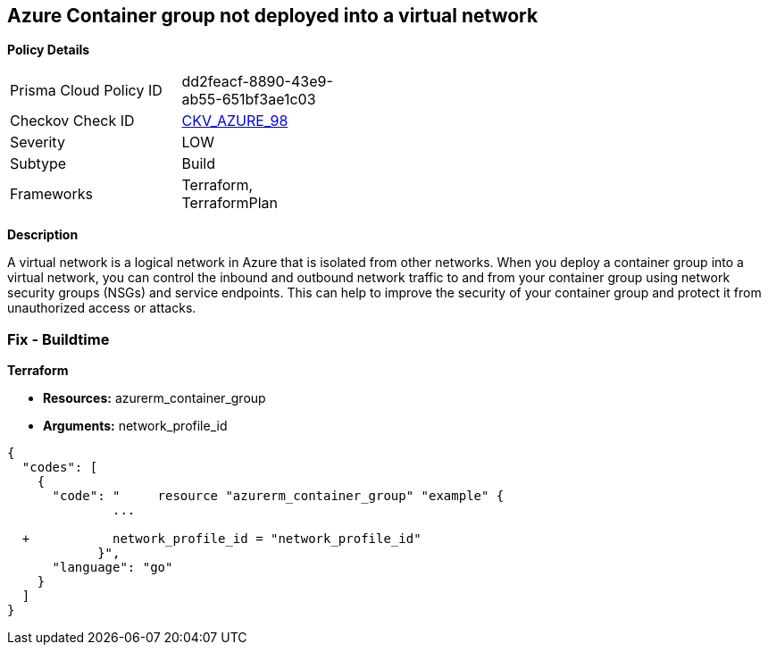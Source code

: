 == Azure Container group not deployed into a virtual network


*Policy Details* 

[width=45%]
[cols="1,1"]
|=== 
|Prisma Cloud Policy ID 
| dd2feacf-8890-43e9-ab55-651bf3ae1c03

|Checkov Check ID 
| https://github.com/bridgecrewio/checkov/tree/master/checkov/terraform/checks/resource/azure/AzureContainerGroupDeployedIntoVirtualNetwork.py[CKV_AZURE_98]

|Severity
|LOW

|Subtype
|Build

|Frameworks
|Terraform, TerraformPlan

|=== 



*Description* 


A virtual network is a logical network in Azure that is isolated from other networks.
When you deploy a container group into a virtual network, you can control the inbound and outbound network traffic to and from your container group using network security groups (NSGs) and service endpoints.
This can help to improve the security of your container group and protect it from unauthorized access or attacks.

=== Fix - Buildtime


*Terraform* 


* *Resources:* azurerm_container_group
* *Arguments:* network_profile_id


[source,go]
----
{
  "codes": [
    {
      "code": "     resource "azurerm_container_group" "example" {
              ...
              
  +           network_profile_id = "network_profile_id"    
            }",
      "language": "go"
    }
  ]
}
----
